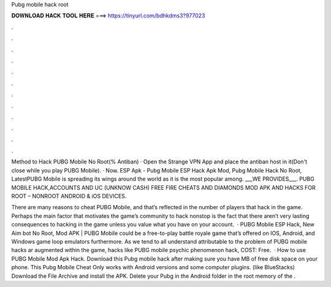 Pubg mobile hack root



𝐃𝐎𝐖𝐍𝐋𝐎𝐀𝐃 𝐇𝐀𝐂𝐊 𝐓𝐎𝐎𝐋 𝐇𝐄𝐑𝐄 ===> https://tinyurl.com/bdhkdms3?977023



.



.



.



.



.



.



.



.



.



.



.



.

Method to Hack PUBG Mobile No Root(% Antiban) · Open the Strange VPN App and place the antiban host in it(Don't close while you play PUBG Mobile). · Now. ESP Apk - Pubg Mobile ESP Hack Apk Mod, Pubg Mobile Hack No Root, LatestPUBG Mobile is spreading its wings around the world as it is the most popular among. ___WE PROVIDES___. PUBG MOBILE HACK,ACCOUNTS AND UC (UNKNOW CASH) FREE FIRE CHEATS AND DIAMONDS MOD APK AND HACKS FOR ROOT – NONROOT ANDROID & iOS DEVICES.

There are many reasons to cheat PUBG Mobile, and that’s reflected in the number of players that hack in the game. Perhaps the main factor that motivates the game’s community to hack nonstop is the fact that there aren’t very lasting consequences to hacking in the game unless you value what you have on your account.  · PUBG Mobile ESP Hack, New Aim bot No Root, Mod APK | PUBG Mobile could be a free-to-play battle royale game that’s offered on IOS, Android, and Windows game loop emulators furthermore. As we tend to all understand attributable to the problem of PUBG mobile hacks ar augmented within the game, hacks like PUBG mobile psychic phenomenon hack, COST: Free.  · How to use PUBG Mobile Mod Apk Hack. Download this Pubg mobile hack after making sure you have MB of free disk space on your phone. This Pubg Mobile Cheat Only works with Android versions and some computer plugins. (like BlueStacks) Download the File Archive and install the APK. Delete your Pubg in the Android folder in the root memory of the .
